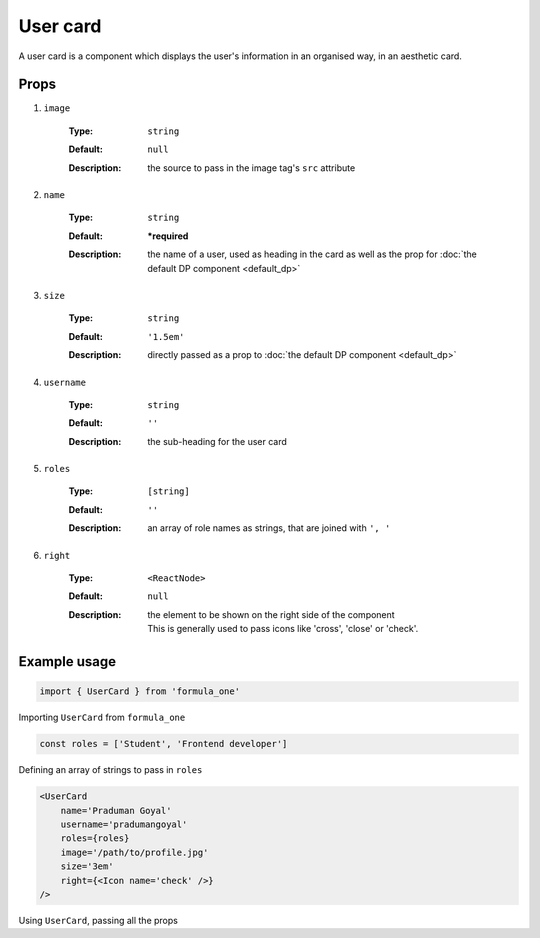 User card
=========

A user card is a component which displays the user's information in an 
organised way, in an aesthetic card. 

Props
-----

#. ``image``

    :Type:
      ``string``
    :Default:
      ``null``
    :Description:
      | the source to pass in the image tag's ``src`` attribute

#. ``name``

    :Type:
      ``string``
    :Default:
      **\*required**
    :Description:
      | the name of a user, used as heading in the card as well as the prop for
        :doc:`the default DP component <default_dp>`

#. ``size``

    :Type:
      ``string``
    :Default:
      ``'1.5em'``
    :Description:
      | directly passed as a prop to :doc:`the default DP component
        <default_dp>`

#. ``username``

    :Type:
      ``string``
    :Default:
      ``''``
    :Description:
      | the sub-heading for the user card

#. ``roles``

    :Type:
      ``[string]``
    :Default:
      ``''``
    :Description:
      | an array of role names as strings, that are joined with ``', '``

#. ``right``

    :Type:
      ``<ReactNode>``
    :Default:
      ``null``
    :Description:
      | the element to be shown on the right side of the component
      | This is generally used to pass icons like 'cross', 'close' or 'check'. 

Example usage
-------------

.. code-block:: javascript

  import { UserCard } from 'formula_one'

Importing ``UserCard`` from ``formula_one``

.. code-block:: javascript

  const roles = ['Student', 'Frontend developer']

Defining an array of strings to pass in ``roles``

.. code-block:: jsx
    
  <UserCard
      name='Praduman Goyal'
      username='pradumangoyal'
      roles={roles}
      image='/path/to/profile.jpg'
      size='3em'
      right={<Icon name='check' />}
  />

Using ``UserCard``, passing all the props
